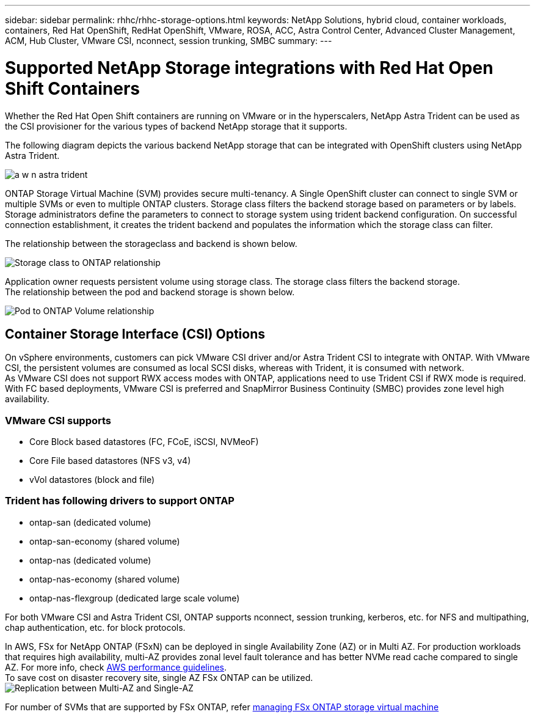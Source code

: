---
sidebar: sidebar
permalink: rhhc/rhhc-storage-options.html
keywords: NetApp Solutions, hybrid cloud, container workloads, containers, Red Hat OpenShift, RedHat OpenShift, VMware, ROSA, ACC, Astra Control Center, Advanced Cluster Management, ACM, Hub Cluster, VMware CSI, nconnect, session trunking, SMBC
summary:
---

= Supported NetApp Storage integrations with Red Hat Open Shift Containers
:hardbreaks:
:nofooter:
:icons: font
:linkattrs:
:imagesdir: ./../media/

[.lead]
Whether the Red Hat Open Shift containers are running on VMware or in the hyperscalers, NetApp Astra Trident can be used as the CSI provisioner for the various types of backend NetApp storage that it supports. 

The following diagram depicts the various backend NetApp storage that can be integrated with OpenShift clusters using NetApp Astra Trident.

image:a-w-n_astra_trident.png[]

ONTAP Storage Virtual Machine (SVM) provides secure multi-tenancy. A Single OpenShift cluster can connect to single SVM or multiple SVMs or even to multiple ONTAP clusters. Storage class filters the backend storage based on parameters or by labels. Storage administrators define the parameters to connect to storage system using trident backend configuration. On successful connection establishment, it creates the trident backend and populates the information which the storage class can filter.

The relationship between the storageclass and backend is shown below.

image:rhhc-storage-options-sc2ontap.png[Storage class to ONTAP relationship]


Application owner requests persistent volume using storage class. The storage class filters the backend storage.
The relationship between the pod and backend storage is shown below.

image:rhhc_storage_opt_pod2vol.png[Pod to ONTAP Volume relationship]

== Container Storage Interface (CSI) Options
On vSphere environments, customers can pick VMware CSI driver and/or Astra Trident CSI to integrate with ONTAP. With VMware CSI, the persistent volumes are consumed as local SCSI disks, whereas with Trident, it is consumed with network.
As VMware CSI does not support RWX access modes with ONTAP, applications need to use Trident CSI if RWX mode is required. With FC based deployments, VMware CSI is preferred and SnapMirror Business Continuity (SMBC) provides zone level high availability.

=== VMware CSI supports
* Core Block based datastores (FC, FCoE, iSCSI, NVMeoF)
* Core File based datastores (NFS v3, v4)
* vVol datastores (block and file)

=== Trident has following drivers to support ONTAP
* ontap-san (dedicated volume)
* ontap-san-economy (shared volume)
* ontap-nas (dedicated volume)
* ontap-nas-economy (shared volume)
* ontap-nas-flexgroup (dedicated large scale volume)
 
For both VMware CSI and Astra Trident CSI, ONTAP supports nconnect, session trunking, kerberos, etc. for NFS and  multipathing, chap authentication, etc. for block protocols.

In AWS, FSx for NetApp ONTAP (FSxN) can be deployed in single Availability Zone (AZ) or in Multi AZ. For production workloads that requires high availability, multi-AZ provides zonal level fault tolerance and has better NVMe read cache compared to single AZ. For more info, check link:https://docs.aws.amazon.com/fsx/latest/ONTAPGuide/performance.html[AWS performance guidelines].
To save cost on disaster recovery site, single AZ FSx ONTAP can be utilized.
image:rhhc_storage_options_fsxn_options.png[Replication between Multi-AZ and Single-AZ]

For number of SVMs that are supported by FSx ONTAP, refer link:https://docs.aws.amazon.com/fsx/latest/ONTAPGuide/managing-svms.html#max-svms[managing FSx ONTAP storage virtual machine]

